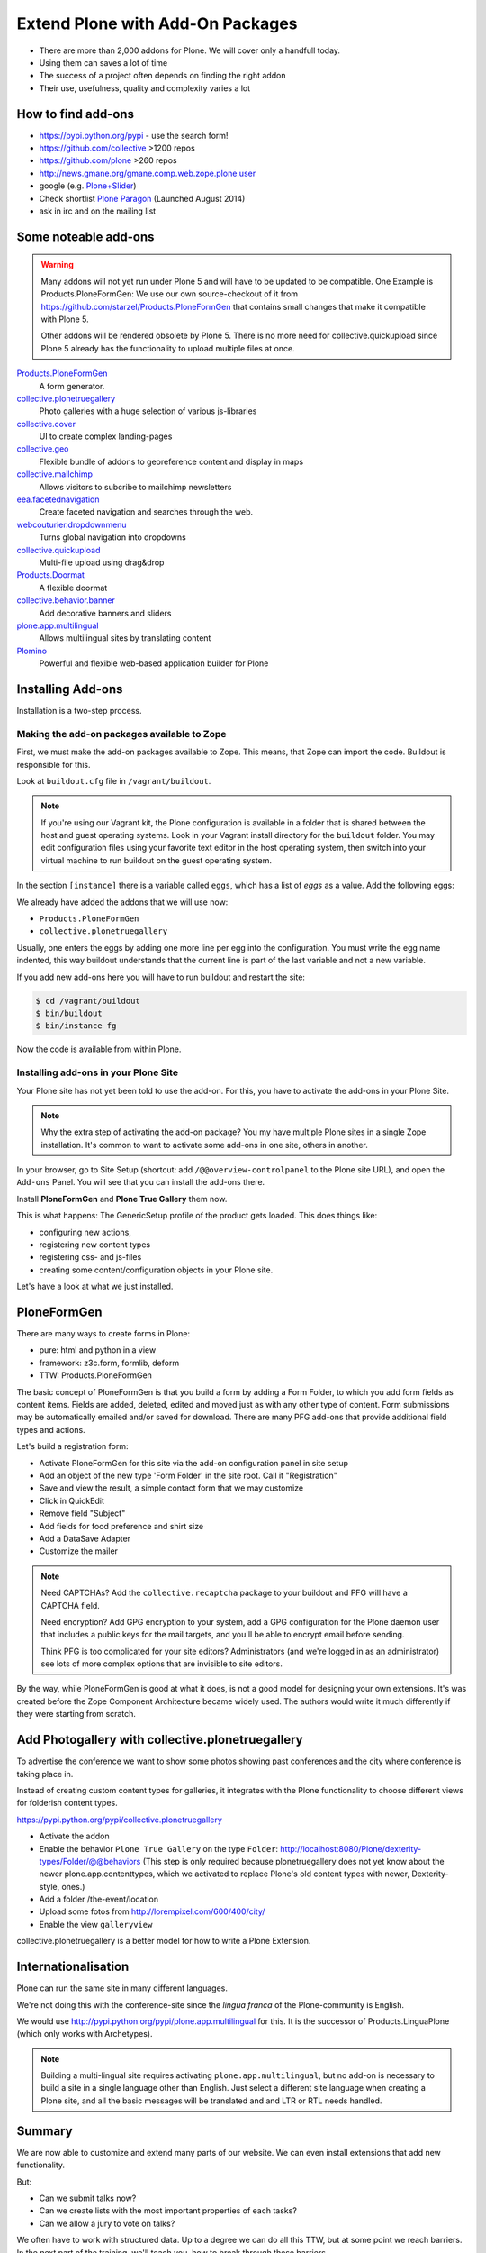﻿Extend Plone with Add-On Packages
=================================

* There are more than 2,000 addons for Plone. We will cover only a handfull today.
* Using them can saves a lot of time
* The success of a project often depends on finding the right addon
* Their use, usefulness, quality and complexity varies a lot


How to find add-ons
-------------------

* https://pypi.python.org/pypi - use the search form!
* https://github.com/collective >1200 repos
* https://github.com/plone >260 repos
* http://news.gmane.org/gmane.comp.web.zope.plone.user
* google (e.g. `Plone+Slider <http://lmgtfy.com/?q=plone+slider>`_)
* Check shortlist `Plone Paragon <http://paragon.plone.org/>`_ (Launched August 2014)
* ask in irc and on the mailing list

.. seealso::

   * A talk on finding and managing addons: http://www.youtube.com/watch?v=Sc6NkqaSjqw


Some noteable add-ons
---------------------

.. warning::

    Many addons will not yet run under Plone 5 and will have to be updated to be compatible. One Example is Products.PloneFormGen: We use our own source-checkout of it from https://github.com/starzel/Products.PloneFormGen that contains small changes that make it compatible with Plone 5.

    Other addons will be rendered obsolete by Plone 5. There is no more need for collective.quickupload since Plone 5 already has the functionality to upload multiple files at once.


`Products.PloneFormGen <http://docs.plone.org/develop/plone/forms/ploneformgen.html>`_
  A form generator.

`collective.plonetruegallery <https://pypi.python.org/pypi/collective.plonetruegallery>`_
  Photo galleries with a huge selection of various js-libraries

`collective.cover <https://github.com/collective/collective.cover/blob/master/docs/end-user.rst>`_
  UI to create complex landing-pages

`collective.geo <http://collectivegeo.readthedocs.org/en/latest/>`_
  Flexible bundle of addons to georeference content and display in maps

`collective.mailchimp <https://pypi.python.org/pypi/collective.mailchimp>`_
  Allows visitors to subcribe to mailchimp newsletters

`eea.facetednavigation <https://pypi.python.org/pypi/eea.facetednavigation/>`_
  Create faceted navigation and searches through the web.

`webcouturier.dropdownmenu <https://pypi.python.org/pypi/webcouturier.dropdownmenu>`_
  Turns global navigation into dropdowns

`collective.quickupload <https://pypi.python.org/pypi/collective.quickupload>`_
  Multi-file upload using drag&drop

`Products.Doormat <https://pypi.python.org/pypi/Products.Doormat>`_
  A flexible doormat

`collective.behavior.banner <https://github.com/collective/collective.behavior.banner>`_
  Add decorative banners and sliders

`plone.app.multilingual <http://pypi.python.org/pypi/plone.app.multilingual>`_
  Allows multilingual sites by translating content

`Plomino <http://www.plomino.net/>`_
  Powerful and flexible web-based application builder for Plone



Installing Add-ons
------------------

Installation is a two-step process.

Making the add-on packages available to Zope
++++++++++++++++++++++++++++++++++++++++++++

First, we must make the add-on packages available to Zope. This means, that Zope can import the code. Buildout is responsible for this.

Look at ``buildout.cfg`` file in ``/vagrant/buildout``.

.. note::

    If you're using our Vagrant kit, the Plone configuration is available in a folder that is shared between the host and guest operating systems. Look in your Vagrant install directory for the ``buildout`` folder. You may edit configuration files using your favorite text editor in the host operating system, then switch into your virtual machine to run buildout on the guest operating system.

In the section ``[instance]`` there is a variable called ``eggs``, which has a list of *eggs* as a value. Add the following eggs:

We already have added the addons that we will use now:

* ``Products.PloneFormGen``
* ``collective.plonetruegallery``

Usually, one enters the eggs by adding one more line per egg into the configuration. You must write the egg name indented, this way buildout understands that the current line is part of the last variable and not a new variable.

If you add new add-ons here you will have to run buildout and restart the site:

.. sourcecode:: bash

    $ cd /vagrant/buildout
    $ bin/buildout
    $ bin/instance fg

Now the code is available from within Plone.

Installing add-ons in your Plone Site
+++++++++++++++++++++++++++++++++++++

Your Plone site has not yet been told to use the add-on. For this, you have to activate the add-ons in your Plone Site.

.. note::

    Why the extra step of activating the add-on package? You my have multiple Plone sites in a single Zope installation. It's common to want to activate some add-ons in one site, others in another.

In your browser, go to Site Setup (shortcut: add ``/@@overview-controlpanel`` to the Plone site URL), and open the ``Add-ons`` Panel. You will see that you can install the add-ons there.

Install **PloneFormGen** and  **Plone True Gallery** them now.

This is what happens: The GenericSetup profile of the product gets loaded. This does things like:

* configuring new actions,
* registering new content types
* registering css- and js-files
* creating some content/configuration objects in your Plone site.

Let's have a look at what we just installed.


PloneFormGen
------------

There are many ways to create forms in Plone:

* pure: html and python in a view
* framework: z3c.form, formlib, deform
* TTW: Products.PloneFormGen

The basic concept of PloneFormGen is that you build a form by adding a Form Folder, to which you add form fields as content items. Fields are added, deleted, edited and moved just as with any other type of content. Form submissions may be automatically emailed and/or saved for download. There are many PFG add-ons that provide additional field types and actions.

Let's build a registration form:

* Activate PloneFormGen for this site via the add-on configuration panel in site setup
* Add an object of the new type 'Form Folder' in the site root. Call it "Registration"
* Save and view the result, a simple contact form that we may customize
* Click in QuickEdit
* Remove field "Subject"
* Add fields for food preference and shirt size
* Add a DataSave Adapter
* Customize the mailer

.. note::

    Need CAPTCHAs? Add the ``collective.recaptcha`` package to your buildout and PFG will have a CAPTCHA field.

    Need encryption? Add GPG encryption to your system, add a GPG configuration for the Plone daemon user that includes a public keys for the mail targets, and you'll be able to encrypt email before sending.

    Think PFG is too complicated for your site editors? Administrators (and we're logged in as an administrator) see lots of more complex options that are invisible to site editors.

By the way, while PloneFormGen is good at what it does, is not a good model for designing your own extensions. It's was created before the Zope Component Architecture became widely used. The authors would write it much differently if they were starting from scratch.


Add Photogallery with collective.plonetruegallery
-------------------------------------------------

To advertise the conference we want to show some photos showing past conferences and the city where conference is taking place in.

Instead of creating custom content types for galleries, it integrates with the Plone functionality to choose different views for folderish content types.

https://pypi.python.org/pypi/collective.plonetruegallery

* Activate the addon
* Enable the behavior ``Plone True Gallery`` on the type ``Folder``: http://localhost:8080/Plone/dexterity-types/Folder/@@behaviors (This step is only required because plonetruegallery does not yet know about the newer plone.app.contenttypes, which we activated to replace Plone's old content types with newer, Dexterity-style, ones.)
* Add a folder /the-event/location
* Upload some fotos from http://lorempixel.com/600/400/city/
* Enable the view ``galleryview``

collective.plonetruegallery is a better model for how to write a Plone Extension.

Internationalisation
--------------------

Plone can run the same site in many different languages.

We're not doing this with the conference-site since the *lingua franca* of the Plone-community is English.

We would use http://pypi.python.org/pypi/plone.app.multilingual for this. It is the successor of Products.LinguaPlone (which only works with Archetypes).

.. note::

    Building a multi-lingual site requires activating ``plone.app.multilingual``, but no add-on is necessary to build a site in a single language other than English. Just select a different site language when creating a Plone site, and all the basic messages will be translated and and LTR or RTL needs handled.


Summary
-------

We are now able to customize and extend many parts of our website. We can even install extensions that add new functionality.

But:

* Can we submit talks now?
* Can we create lists with the most important properties of each tasks?
* Can we allow a jury to vote on talks?

We often have to work with structured data. Up to a degree we can do all this TTW, but at some point we reach barriers. In the next part of the training, we'll teach you, how to break through these barriers.



